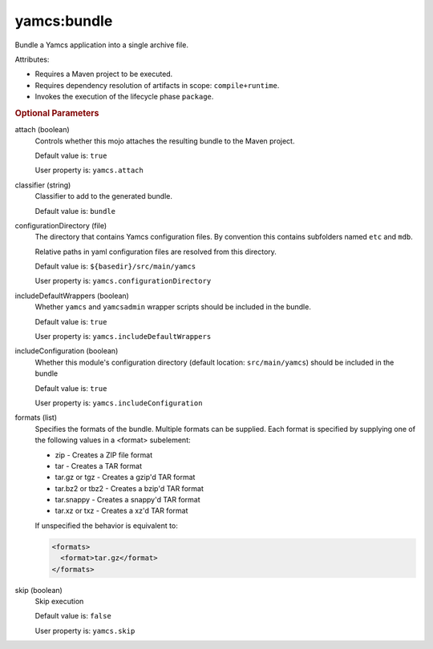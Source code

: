 yamcs:bundle
============

Bundle a Yamcs application into a single archive file.

Attributes:

* Requires a Maven project to be executed.
* Requires dependency resolution of artifacts in scope: ``compile+runtime``.
* Invokes the execution of the lifecycle phase ``package``.


.. rubric:: Optional Parameters

attach (boolean)
    Controls whether this mojo attaches the resulting bundle to the Maven project.

    Default value is: ``true``

    User property is: ``yamcs.attach``

classifier (string)
    Classifier to add to the generated bundle.

    Default value is: ``bundle``

configurationDirectory (file)
    The directory that contains Yamcs configuration files. By convention this contains subfolders named ``etc`` and ``mdb``.

    Relative paths in yaml configuration files are resolved from this directory.

    Default value is: ``${basedir}/src/main/yamcs``

    User property is: ``yamcs.configurationDirectory``

includeDefaultWrappers (boolean)
    Whether ``yamcs`` and ``yamcsadmin`` wrapper scripts should be included in the bundle.

    Default value is: ``true``

    User property is: ``yamcs.includeDefaultWrappers``

includeConfiguration (boolean)
    Whether this module's configuration directory (default location: ``src/main/yamcs``) should be included in the bundle

    Default value is: ``true``

    User property is: ``yamcs.includeConfiguration``

formats (list)
    Specifies the formats of the bundle. Multiple formats can be supplied. Each format is specified by supplying one of the following values in a <format> subelement:

    * zip - Creates a ZIP file format
    * tar - Creates a TAR format
    * tar.gz or tgz - Creates a gzip'd TAR format
    * tar.bz2 or tbz2 - Creates a bzip'd TAR format
    * tar.snappy - Creates a snappy'd TAR format
    * tar.xz or txz - Creates a xz'd TAR format

    If unspecified the behavior is equivalent to:

    .. code-block:: xml

      <formats>
        <format>tar.gz</format>
      </formats>

skip (boolean)
    Skip execution

    Default value is: ``false``

    User property is: ``yamcs.skip``
